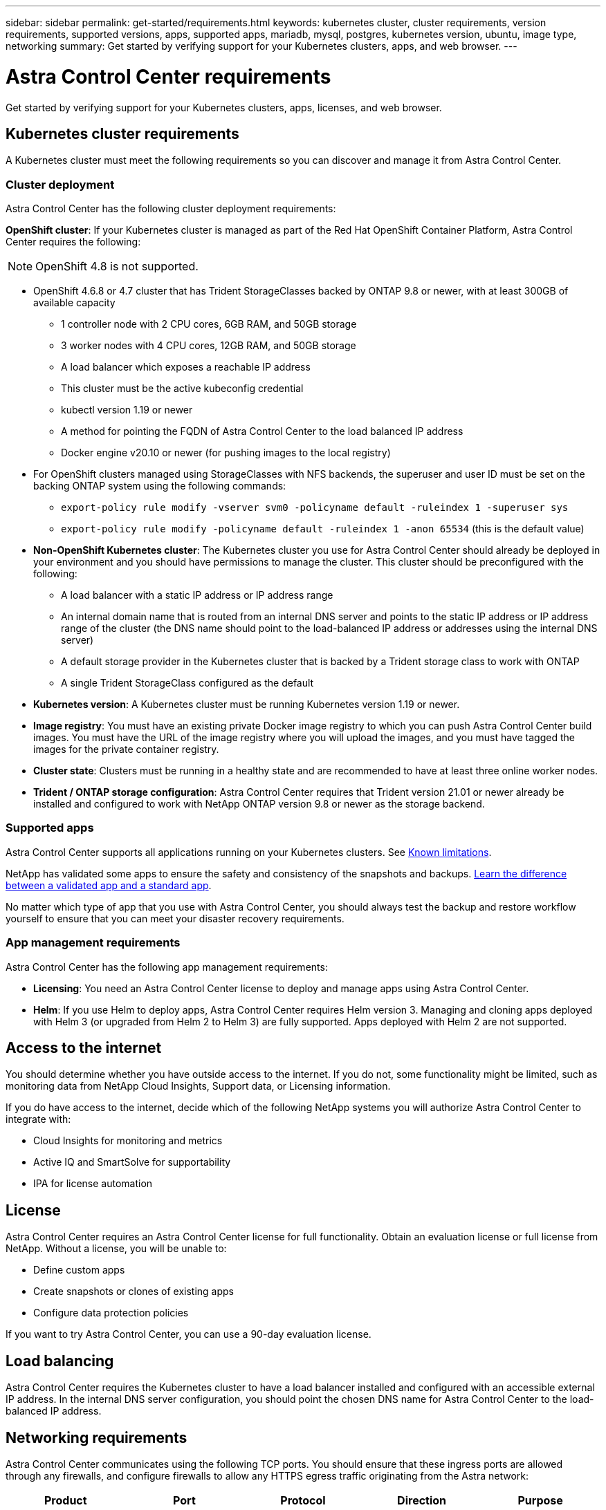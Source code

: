 ---
sidebar: sidebar
permalink: get-started/requirements.html
keywords: kubernetes cluster, cluster requirements, version requirements, supported versions, apps, supported apps, mariadb, mysql, postgres, kubernetes version, ubuntu, image type, networking
summary: Get started by verifying support for your Kubernetes clusters, apps, and web browser.
---

= Astra Control Center requirements
:hardbreaks:
:icons: font
:imagesdir: ../media/get-started/

Get started by verifying support for your Kubernetes clusters, apps, licenses, and web browser.

== Kubernetes cluster requirements

A Kubernetes cluster must meet the following requirements so you can discover and manage it from Astra Control Center.

=== Cluster deployment
Astra Control Center has the following cluster deployment requirements:

*OpenShift cluster*: If your Kubernetes cluster is managed as part of the Red Hat OpenShift Container Platform, Astra Control Center requires the following:

NOTE: OpenShift 4.8 is not supported.

* OpenShift 4.6.8 or 4.7 cluster that has Trident StorageClasses backed by ONTAP 9.8 or newer, with at least 300GB of available capacity
** 1 controller node with 2 CPU cores, 6GB RAM, and 50GB storage
** 3 worker nodes with 4 CPU cores, 12GB RAM, and 50GB storage
** A load balancer which exposes a reachable IP address
** This cluster must be the active kubeconfig credential
** kubectl version 1.19 or newer
** A method for pointing the FQDN of Astra Control Center to the load balanced IP address
** Docker engine v20.10 or newer (for pushing images to the local registry)
* For OpenShift clusters managed using StorageClasses with NFS backends, the superuser and user ID must be set on the backing ONTAP system using the following commands:
** `export-policy rule modify -vserver svm0 -policyname default -ruleindex 1 -superuser sys`
** `export-policy rule modify -policyname default -ruleindex 1 -anon 65534` (this is the default value)


* *Non-OpenShift Kubernetes cluster*: The Kubernetes cluster you use for Astra Control Center should already be deployed in your environment and you should have permissions to manage the cluster. This cluster should be preconfigured with the following:
** A load balancer with a static IP address or IP address range
** An internal domain name that is routed from an internal DNS server and points to the static IP address or IP address range of the cluster (the DNS name should point to the load-balanced IP address or addresses using the internal DNS server)
** A default storage provider in the Kubernetes cluster that is backed by a Trident storage class to work with ONTAP
** A single Trident StorageClass configured as the default

* *Kubernetes version*: A Kubernetes cluster must be running Kubernetes version 1.19 or newer.

* *Image registry*: You must have an existing private Docker image registry to which you can push Astra Control Center build images. You must have the URL of the image registry where you will upload the images, and you must have tagged the images for the private container registry.

* *Cluster state*: Clusters must be running in a healthy state and are recommended to have at least three online worker nodes.

////
* *Private clusters* If the cluster is private, the master authorized network must be configured to allow the Astra IP addresses:
** 54.164.233.140/32
** 3.218.120.204/32
** 34.193.99.138/32
////

* *Trident / ONTAP storage configuration*: Astra Control Center requires that Trident version 21.01 or newer already be installed and configured to work with NetApp ONTAP version 9.8 or newer as the storage backend.

=== Supported apps

Astra Control Center supports all applications running on your Kubernetes clusters. See link:../release-notes/known-limitations.html[Known limitations].

NetApp has validated some apps to ensure the safety and consistency of the snapshots and backups. link:../learn/validated-vs-standard.html[Learn the difference between a validated app and a standard app].

No matter which type of app that you use with Astra Control Center, you should always test the backup and restore workflow yourself to ensure that you can meet your disaster recovery requirements.

=== App management requirements
Astra Control Center has the following app management requirements:

* *Licensing*: You need an Astra Control Center license to deploy and manage apps using Astra Control Center.
* *Helm*: If you use Helm to deploy apps, Astra Control Center requires Helm version 3. Managing and cloning apps deployed with Helm 3 (or upgraded from Helm 2 to Helm 3) are fully supported. Apps deployed with Helm 2 are not supported.

== Access to the internet

You should determine whether you have outside access to the internet. If you do not, some functionality might be limited, such as monitoring data from NetApp Cloud Insights, Support data, or Licensing information.

If you do have access to the internet, decide which of the following NetApp systems you will authorize Astra Control Center to integrate with:

* Cloud Insights for monitoring and metrics
* Active IQ and SmartSolve for supportability
* IPA for license automation

== License

Astra Control Center requires an Astra Control Center license for full functionality. Obtain an evaluation license or full license from NetApp. Without a license, you will be unable to:

// * Add clusters (de-scoped for Q2 release)
* Define custom apps
* Create snapshots or clones of existing apps
* Configure data protection policies

If you want to try Astra Control Center, you can use a 90-day evaluation license.

== Load balancing

Astra Control Center requires the Kubernetes cluster to have a load balancer installed and configured with an accessible external IP address. In the internal DNS server configuration, you should point the chosen DNS name for Astra Control Center to the load-balanced IP address.

== Networking requirements

Astra Control Center communicates using the following TCP ports. You should ensure that these ingress ports are allowed through any firewalls, and configure firewalls to allow any HTTPS egress traffic originating from the Astra network:

|===
|Product |Port |Protocol |Direction |Purpose

.11+|Astra Control Center
|443
|HTTPS
|Ingress
|UI / API access

|9090
|HTTPS
|Ingress
|Metrics data to Metrics consumer (Prometheus)

|n/a
|HTTPS
|Egress
|Data to Cloud Insights

|n/a
|HTTPS
|Egress
|Log processing data to logs consumer

|n/a
|HTTPS
|Egress
|NetApp AutoSupport messages to NetApp Active IQ

|n/a
|HTTPS
|Egress
|Bucket service communication with bucket provider

|n/a
|HTTPS
|Egress
|Metrics flow from ONTAP

|n/a
|HTTPS
|Egress
|Storage Backend service communication with ONTAP

|n/a
|HTTPS
|Egress
|Cloud extension communication with managed cluster

|n/a
|HTTPS
|Egress
|Nautilus communication with managed cluster

|n/a
|HTTPS
|Egress
|Trident service communication with managed cluster’s Trident

.2+|Trident
|34571
|HTTPS
|Ingress
|Node pod communication

|9220
|HTTPS
|Ingress
|Metrics endpoint
|===

== Supported web browsers

Astra Control Center supports recent versions of Firefox, Safari, and Chrome with a minimum resolution of 1280 x 720.

////
== Integration with your organization

Before you deploy Astra Control Center, you should determine which internal integrations should occur, including the following:

* Single sign on
* SMTP server for email notifications

If you want to integrate these options, you should obtain the following:

* SSO integration confirmation details
* SMTP server configuration details
////
== What's next

View the link:quick-start.html[quick start^] overview.
